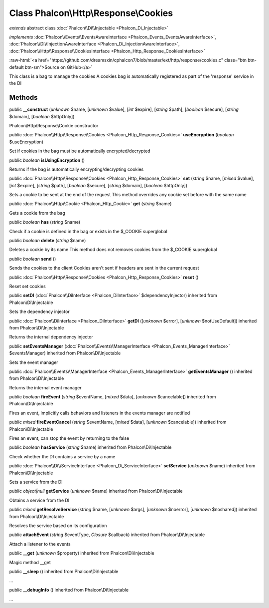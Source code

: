 Class **Phalcon\\Http\\Response\\Cookies**
==========================================

*extends* abstract class :doc:`Phalcon\\Di\\Injectable <Phalcon_Di_Injectable>`

*implements* :doc:`Phalcon\\Events\\EventsAwareInterface <Phalcon_Events_EventsAwareInterface>`, :doc:`Phalcon\\Di\\InjectionAwareInterface <Phalcon_Di_InjectionAwareInterface>`, :doc:`Phalcon\\Http\\Response\\CookiesInterface <Phalcon_Http_Response_CookiesInterface>`

.. role:: raw-html(raw)
   :format: html

:raw-html:`<a href="https://github.com/dreamsxin/cphalcon7/blob/master/ext/http/response/cookies.c" class="btn btn-default btn-sm">Source on GitHub</a>`

This class is a bag to manage the cookies A cookies bag is automatically registered as part of the 'response' service in the DI


Methods
-------

public  **__construct** (*unknown* $name, [*unknown* $value], [*int* $expire], [*string* $path], [*boolean* $secure], [*string* $domain], [*boolean* $httpOnly])

Phalcon\\Http\\Response\\Cookie constructor



public :doc:`Phalcon\\Http\\Response\\Cookies <Phalcon_Http_Response_Cookies>`  **useEncryption** (*boolean* $useEncryption)

Set if cookies in the bag must be automatically encrypted/decrypted



public *boolean*  **isUsingEncryption** ()

Returns if the bag is automatically encrypting/decrypting cookies



public :doc:`Phalcon\\Http\\Response\\Cookies <Phalcon_Http_Response_Cookies>`  **set** (*string* $name, [*mixed* $value], [*int* $expire], [*string* $path], [*boolean* $secure], [*string* $domain], [*boolean* $httpOnly])

Sets a cookie to be sent at the end of the request This method overrides any cookie set before with the same name



public :doc:`Phalcon\\Http\\Cookie <Phalcon_Http_Cookie>`  **get** (*string* $name)

Gets a cookie from the bag



public *boolean*  **has** (*string* $name)

Check if a cookie is defined in the bag or exists in the $_COOKIE superglobal



public *boolean*  **delete** (*string* $name)

Deletes a cookie by its name This method does not removes cookies from the $_COOKIE superglobal



public *boolean*  **send** ()

Sends the cookies to the client Cookies aren't sent if headers are sent in the current request



public :doc:`Phalcon\\Http\\Response\\Cookies <Phalcon_Http_Response_Cookies>`  **reset** ()

Reset set cookies



public  **setDI** (:doc:`Phalcon\\DiInterface <Phalcon_DiInterface>` $dependencyInjector) inherited from Phalcon\\Di\\Injectable

Sets the dependency injector



public :doc:`Phalcon\\DiInterface <Phalcon_DiInterface>`  **getDI** ([*unknown* $error], [*unknown* $notUseDefault]) inherited from Phalcon\\Di\\Injectable

Returns the internal dependency injector



public  **setEventsManager** (:doc:`Phalcon\\Events\\ManagerInterface <Phalcon_Events_ManagerInterface>` $eventsManager) inherited from Phalcon\\Di\\Injectable

Sets the event manager



public :doc:`Phalcon\\Events\\ManagerInterface <Phalcon_Events_ManagerInterface>`  **getEventsManager** () inherited from Phalcon\\Di\\Injectable

Returns the internal event manager



public *boolean*  **fireEvent** (*string* $eventName, [*mixed* $data], [*unknown* $cancelable]) inherited from Phalcon\\Di\\Injectable

Fires an event, implicitly calls behaviors and listeners in the events manager are notified



public *mixed*  **fireEventCancel** (*string* $eventName, [*mixed* $data], [*unknown* $cancelable]) inherited from Phalcon\\Di\\Injectable

Fires an event, can stop the event by returning to the false



public *boolean*  **hasService** (*string* $name) inherited from Phalcon\\Di\\Injectable

Check whether the DI contains a service by a name



public :doc:`Phalcon\\Di\\ServiceInterface <Phalcon_Di_ServiceInterface>`  **setService** (*unknown* $name) inherited from Phalcon\\Di\\Injectable

Sets a service from the DI



public *object|null*  **getService** (*unknown* $name) inherited from Phalcon\\Di\\Injectable

Obtains a service from the DI



public *mixed*  **getResolveService** (*string* $name, [*unknown* $args], [*unknown* $noerror], [*unknown* $noshared]) inherited from Phalcon\\Di\\Injectable

Resolves the service based on its configuration



public  **attachEvent** (*string* $eventType, *Closure* $callback) inherited from Phalcon\\Di\\Injectable

Attach a listener to the events



public  **__get** (*unknown* $property) inherited from Phalcon\\Di\\Injectable

Magic method __get



public  **__sleep** () inherited from Phalcon\\Di\\Injectable

...


public  **__debugInfo** () inherited from Phalcon\\Di\\Injectable

...


